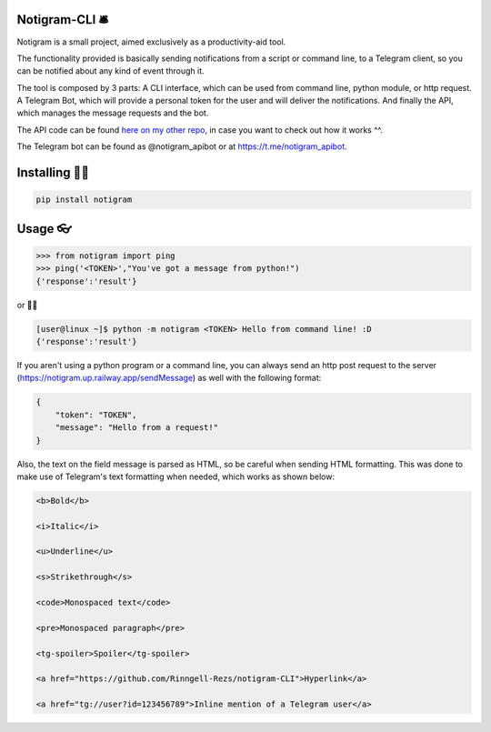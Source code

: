 Notigram-CLI 🛎
===============

Notigram is a small project, aimed exclusively as a productivity-aid tool.

The functionality provided is basically sending notifications from a script or command line, to a Telegram client, so you can be notified about any kind of event through it.

The tool is composed by 3 parts: A CLI interface, which can be used from command line, python module, or http request. A Telegram Bot, which will provide a personal token for the user and will deliver the notifications. And finally the API, which manages the message requests and the bot.

The API code can be found `here on my other repo <https://github.com/Rinngell-Rezs/notigram-bot-API>`_, in case you want to check out how it works ^^.

The Telegram bot can be found as @notigram_apibot or at https://t.me/notigram_apibot.

Installing 👨‍💻
============

.. code-block:: bash

    pip install notigram

Usage 👓
=====

.. code-block:: bash

    >>> from notigram import ping
    >>> ping('<TOKEN>',"You've got a message from python!")
    {'response':'result'}

or 🤷‍♂️

.. code-block:: bash

    [user@linux ~]$ python -m notigram <TOKEN> Hello from command line! :D
    {'response':'result'}

If you aren't using a python program or a command line, you can always send an http post request to the server (https://notigram.up.railway.app/sendMessage) as well with the following format: 

.. code-block:: bash

    {
        "token": "TOKEN",
        "message": "Hello from a request!"
    }

Also, the text on the field message is parsed as HTML, so be careful when sending HTML formatting. This was done to make use of Telegram's text formatting when needed, which works as shown below:

.. code-block:: bash

    <b>Bold</b> 
    
    <i>Italic</i> 
    
    <u>Underline</u> 
    
    <s>Strikethrough</s> 
    
    <code>Monospaced text</code> 
    
    <pre>Monospaced paragraph</pre> 
    
    <tg-spoiler>Spoiler</tg-spoiler> 
    
    <a href="https://github.com/Rinngell-Rezs/notigram-CLI">Hyperlink</a> 

    <a href="tg://user?id=123456789">Inline mention of a Telegram user</a>
